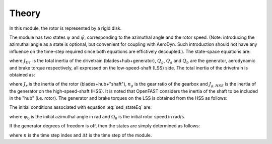 .. _sed-theory:

Theory
=============

In this module, the rotor is represented by a rigid disk.


The module has two states  :math:`\psi` and  :math:`\dot{\psi}`, corresponding to the azimuthal angle and the rotor speed. (Note: introducing the azimuthal angle as a state is optional, but convenient for coupling with AeroDyn. Such introduction should not have any influence on the time-step required since both equations are effictively decoupled.).
The state-space equations are:

.. math::  :label: sed_stateEq

   \begin{aligned}
       \dot{\psi}  & = \dot{\psi} \\
       \ddot{\psi} & = \frac{1}{J_\text{DT}}\left( Q_g - Q_a + Q_b\right)
   \end{aligned}

where :math:`J_{DT}` is the total inertia of the drivetrain (blades+hub+generator), :math:`Q_g`, :math:`Q_a` and :math:`Q_b` are the generator, aerodynamic and brake torque respectively, all expressed on the low-speed-shaft (LSS) side.
The total inertia of the drivetrain is obtained as:

.. math::  :label: sed_JDT
    
   J_\text{DT} = J_r + n_g^2 J_{g,HSS}

where :math:`J_r` is the inertia of the rotor (blades+hub+"shaft"),
:math:`n_g` is the gear ratio of the gearbox
and :math:`J_{g,HSS}` is the inertia of the generator on the high-speed-shaft (HSS). 
It is noted that OpenFAST considers the inertia of the shaft to be included in the "hub" (i.e. rotor).
The generator and brake torques on the LSS is obtained from the HSS as follows:

.. math::  :label: QgLSS

   Q_g = n_g Q_{g,HSS}
   ,\quad
   Q_b = n_g Q_{b,HSS}

..
   where :math:`\eta_{DT}` is the efficiency of the drivetrain.
   Q_g = \frac{n_g}{\eta_{DT}} Q_{g,HSS}

The initial conditions associated with equation :eq:`sed_stateEq` are:

.. math::  :label: sed_stateInit

   \begin{aligned}
       \psi       & = \psi_0 \\
       \dot{\psi} & = \Omega_0
   \end{aligned}

where :math:`\psi_0` is the initial azimuthal angle in rad and :math:`\Omega_0` is the initial rotor speed in rad/s.



If the generator degrees of freedom is off, then the states are simply determined as follows:


.. math::  :label: sed_stateEqGenDOF

    
   \begin{aligned}
       \psi  & = \psi_0 +  \int_{0}^t \dot{\psi} dt = \psi_0  +  \Omega_0 n \Delta t \\
       \dot{\psi} & = \Omega_0
   \end{aligned}

where :math:`n` is the time step index and :math:`\Delta t` is the time step of the module.

